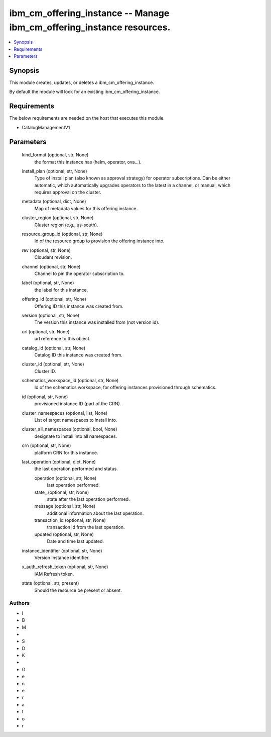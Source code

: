 
ibm_cm_offering_instance -- Manage ibm_cm_offering_instance resources.
======================================================================

.. contents::
   :local:
   :depth: 1


Synopsis
--------

This module creates, updates, or deletes a ibm_cm_offering_instance.

By default the module will look for an existing ibm_cm_offering_instance.



Requirements
------------
The below requirements are needed on the host that executes this module.

- CatalogManagementV1



Parameters
----------

  kind_format (optional, str, None)
    the format this instance has (helm, operator, ova...).


  install_plan (optional, str, None)
    Type of install plan (also known as approval strategy) for operator subscriptions. Can be either automatic, which automatically upgrades operators to the latest in a channel, or manual, which requires approval on the cluster.


  metadata (optional, dict, None)
    Map of metadata values for this offering instance.


  cluster_region (optional, str, None)
    Cluster region (e.g., us-south).


  resource_group_id (optional, str, None)
    Id of the resource group to provision the offering instance into.


  rev (optional, str, None)
    Cloudant revision.


  channel (optional, str, None)
    Channel to pin the operator subscription to.


  label (optional, str, None)
    the label for this instance.


  offering_id (optional, str, None)
    Offering ID this instance was created from.


  version (optional, str, None)
    The version this instance was installed from (not version id).


  url (optional, str, None)
    url reference to this object.


  catalog_id (optional, str, None)
    Catalog ID this instance was created from.


  cluster_id (optional, str, None)
    Cluster ID.


  schematics_workspace_id (optional, str, None)
    Id of the schematics workspace, for offering instances provisioned through schematics.


  id (optional, str, None)
    provisioned instance ID (part of the CRN).


  cluster_namespaces (optional, list, None)
    List of target namespaces to install into.


  cluster_all_namespaces (optional, bool, None)
    designate to install into all namespaces.


  crn (optional, str, None)
    platform CRN for this instance.


  last_operation (optional, dict, None)
    the last operation performed and status.


    operation (optional, str, None)
      last operation performed.


    state_ (optional, str, None)
      state after the last operation performed.


    message (optional, str, None)
      additional information about the last operation.


    transaction_id (optional, str, None)
      transaction id from the last operation.


    updated (optional, str, None)
      Date and time last updated.



  instance_identifier (optional, str, None)
    Version Instance identifier.


  x_auth_refresh_token (optional, str, None)
    IAM Refresh token.


  state (optional, str, present)
    Should the resource be present or absent.













Authors
~~~~~~~

- I
- B
- M
-  
- S
- D
- K
-  
- G
- e
- n
- e
- r
- a
- t
- o
- r

